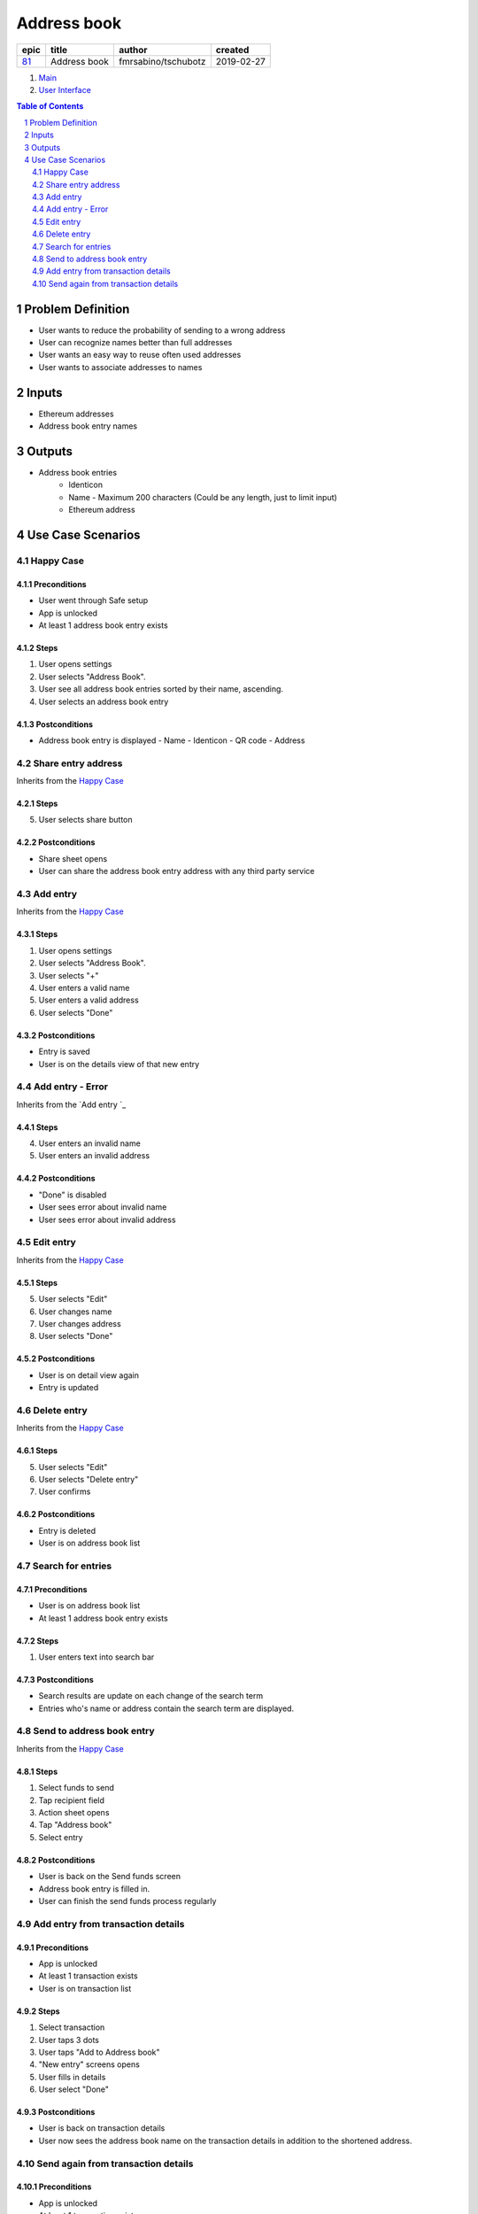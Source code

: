 ==========================================================
Address book
==========================================================

=====  ============  ===================  ==========
epic      title            author          created
=====  ============  ===================  ==========
`81`_  Address book  fmrsabino/tschubotz  2019-02-27
=====  ============  ===================  ==========

.. _81: https://github.com/gnosis/safe/issues/81

.. _Main:


#. `Main`_
#. `User Interface`_

.. sectnum::
.. contents:: Table of Contents
    :local:
    :depth: 2

Problem Definition
-------------------------------

- User wants to reduce the probability of sending to a wrong address
- User can recognize names better than full addresses
- User wants an easy way to reuse often used addresses
- User wants to associate addresses to names

Inputs
-----------

- Ethereum addresses
- Address book entry names

Outputs
------------

- Address book entries
    - Identicon
    - Name
      - Maximum 200 characters (Could be any length, just to limit input)
    - Ethereum address

Use Case Scenarios
-----------------------

Happy Case
~~~~~~~~~~~~~~~~~

.. _happy_case_preconditions:

Preconditions
+++++++++++++

- User went through Safe setup
- App is unlocked
- At least 1 address book entry exists

.. _happy_case_steps:

Steps
+++++

1. User opens settings
2. User selects "Address Book". 
3. User see all address book entries sorted by their name, ascending.
4. User selects an address book entry

.. _happy_case_postconditions:

Postconditions
++++++++++++++

- Address book entry is displayed
  - Name
  - Identicon
  - QR code
  - Address


Share entry address
~~~~~~~~~~~~~~~~~~~~

Inherits from the `Happy Case`_

Steps
+++++

5. User selects share button

Postconditions
++++++++++++++

- Share sheet opens
- User can share the address book entry address with any third party service


Add entry 
~~~~~~~~~~~~~~~~~~~~

Inherits from the `Happy Case`_

Steps
+++++

1. User opens settings
2. User selects "Address Book". 
3. User selects "+"
4. User enters a valid name
5. User enters a valid address
6. User selects "Done"

Postconditions
++++++++++++++

- Entry is saved
- User is on the details view of that new entry


Add entry - Error
~~~~~~~~~~~~~~~~~~~~

Inherits from the `Add entry `_

Steps
+++++

4. User enters an invalid name
5. User enters an invalid address

Postconditions
++++++++++++++

- "Done" is disabled
- User sees error about invalid name
- User sees error about invalid address


Edit entry
~~~~~~~~~~~~~~~~~~~~

Inherits from the `Happy Case`_

Steps
+++++

5. User selects "Edit"
6. User changes name
7. User changes address
8. User selects "Done"

Postconditions
++++++++++++++

- User is on detail view again
- Entry is updated


Delete entry
~~~~~~~~~~~~~~~~~~~~

Inherits from the `Happy Case`_

Steps
+++++

5. User selects "Edit"
6. User selects "Delete entry"
7. User confirms

Postconditions
++++++++++++++

- Entry is deleted
- User is on address book list


Search for entries
~~~~~~~~~~~~~~~~~~~~

Preconditions
+++++++++++++

- User is on address book list
- At least 1 address book entry exists

Steps
+++++

1. User enters text into search bar

Postconditions
++++++++++++++

- Search results are update on each change of the search term
- Entries who's name or address contain the search term are displayed.


Send to address book entry
~~~~~~~~~~~~~~~~~~~~~~~~~~~

Inherits from the `Happy Case`_

Steps
+++++

1. Select funds to send
2. Tap recipient field
3. Action sheet opens
4. Tap "Address book" 
5. Select entry

Postconditions
++++++++++++++

- User is back on the Send funds screen
- Address book entry is filled in.
- User can finish the send funds process regularly


Add entry from transaction details
~~~~~~~~~~~~~~~~~~~~~~~~~~~~~~~~~~

Preconditions
+++++++++++++

- App is unlocked
- At least 1 transaction exists
- User is on transaction list

Steps
+++++

1. Select transaction
2. User taps 3 dots
3. User taps "Add to Address book"
4. "New entry" screens opens
5. User fills in details
6. User select "Done"

Postconditions
++++++++++++++

- User is back on transaction details
- User now sees the address book name on the transaction details in addition to the shortened address.


Send again from transaction details
~~~~~~~~~~~~~~~~~~~~~~~~~~~~~~~~~~~~

Preconditions
+++++++++++++

- App is unlocked
- At least 1 transaction exists
- User is on transaction list

Steps
+++++

1. Select transaction
2. User taps 3 dots
3. User taps "Send ETH again" (Should be the respective token symbol)

Postconditions
++++++++++++++

- Send funds flow is started
- Address is preselected.
- User can go through Send funds flows regularly.

.. _`User Interface`: 02_user_interface.rst